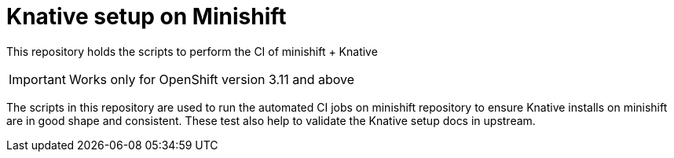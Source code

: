 = Knative setup on Minishift

This repository holds the scripts to perform the CI of minishift + Knative 

IMPORTANT: Works only for OpenShift version 3.11 and above

The scripts in this repository are used to run the automated CI jobs on minishift repository to ensure Knative installs on minishift are in good shape and consistent.  These test also help to validate the Knative setup docs in upstream.
